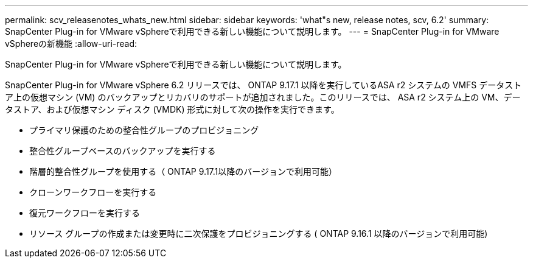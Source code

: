 ---
permalink: scv_releasenotes_whats_new.html 
sidebar: sidebar 
keywords: 'what"s new, release notes, scv, 6.2' 
summary: SnapCenter Plug-in for VMware vSphereで利用できる新しい機能について説明します。 
---
= SnapCenter Plug-in for VMware vSphereの新機能
:allow-uri-read: 


[role="lead"]
SnapCenter Plug-in for VMware vSphereで利用できる新しい機能について説明します。

SnapCenter Plug-in for VMware vSphere 6.2 リリースでは、 ONTAP 9.17.1 以降を実行しているASA r2 システムの VMFS データストア上の仮想マシン (VM) のバックアップとリカバリのサポートが追加されました。このリリースでは、 ASA r2 システム上の VM、データストア、および仮想マシン ディスク (VMDK) 形式に対して次の操作を実行できます。

* プライマリ保護のための整合性グループのプロビジョニング
* 整合性グループベースのバックアップを実行する
* 階層的整合性グループを使用する（ ONTAP 9.17.1以降のバージョンで利用可能）
* クローンワークフローを実行する
* 復元ワークフローを実行する
* リソース グループの作成または変更時に二次保護をプロビジョニングする ( ONTAP 9.16.1 以降のバージョンで利用可能)

